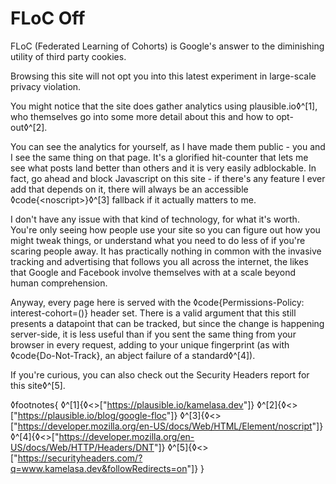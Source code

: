 * FLoC Off

:PROPERTIES:
:CREATED: [2021-04-16]
:PUBLISHED: t
:CATEGORY: programming
:END:

FLoC (Federated Learning of Cohorts) is Google's answer to the diminishing utility of third party cookies.

Browsing this site will not opt you into this latest experiment in large-scale privacy violation.

You might notice that the site does gather analytics using plausible.io◊^[1], who themselves go into some more detail about this and how to opt-out◊^[2].

You can see the analytics for yourself, as I have made them public - you and I see the same thing on that page. It's a glorified hit-counter that lets me see what posts land better than others and it is very easily adblockable. In fact, go ahead and block Javascript on this site - if there's any feature I ever add that depends on it, there will always be an accessible ◊code{<noscript>}◊^[3] fallback if it actually matters to me.

I don't have any issue with that kind of technology, for what it's worth. You're only seeing how people use your site so you can figure out how you might tweak things, or understand what you need to do less of if you're scaring people away. It has practically nothing in common with the invasive tracking and advertising that follows you all across the internet, the likes that Google and Facebook involve themselves with at a scale beyond human comprehension.

Anyway, every page here is served with the ◊code{Permissions-Policy: interest-cohort=()} header set. There is a valid argument that this still presents a datapoint that can be tracked, but since the change is happening server-side, it is less useful than if you sent the same thing from your browser in every request, adding to your unique fingerprint (as with ◊code{Do-Not-Track}, an abject failure of a standard◊^[4]).

If you're curious, you can also check out the Security Headers report for this site◊^[5].

◊footnotes{
  ◊^[1]{◊<>["https://plausible.io/kamelasa.dev"]}
  ◊^[2]{◊<>["https://plausible.io/blog/google-floc"]}
  ◊^[3]{◊<>["https://developer.mozilla.org/en-US/docs/Web/HTML/Element/noscript"]}
  ◊^[4]{◊<>["https://developer.mozilla.org/en-US/docs/Web/HTTP/Headers/DNT"]}
  ◊^[5]{◊<>["https://securityheaders.com/?q=www.kamelasa.dev&followRedirects=on"]}
}